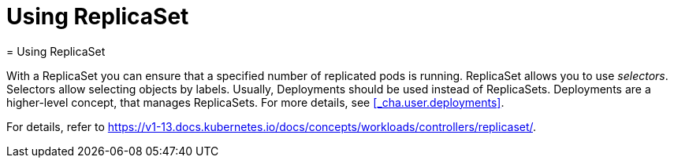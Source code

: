 [[_cha.user.replicaset]]
= Using ReplicaSet
:doctype: book
:sectnums:
:toc: left
:icons: font
:experimental:
:sourcedir: .
:imagesdir: ./images
= Using ReplicaSet
:doctype: book
:sectnums:
:toc: left
:icons: font
:experimental:
:imagesdir: ./images


With a ReplicaSet you can ensure that a specified number of replicated pods is running.
ReplicaSet allows you to use __selectors__.
Selectors allow selecting objects by labels.
Usually, Deployments should be used instead of ReplicaSets.
Deployments are a higher-level concept, that manages ReplicaSets.
For more details, see <<_cha.user.deployments>>. 

For details, refer to https://v1-13.docs.kubernetes.io/docs/concepts/workloads/controllers/replicaset/. 